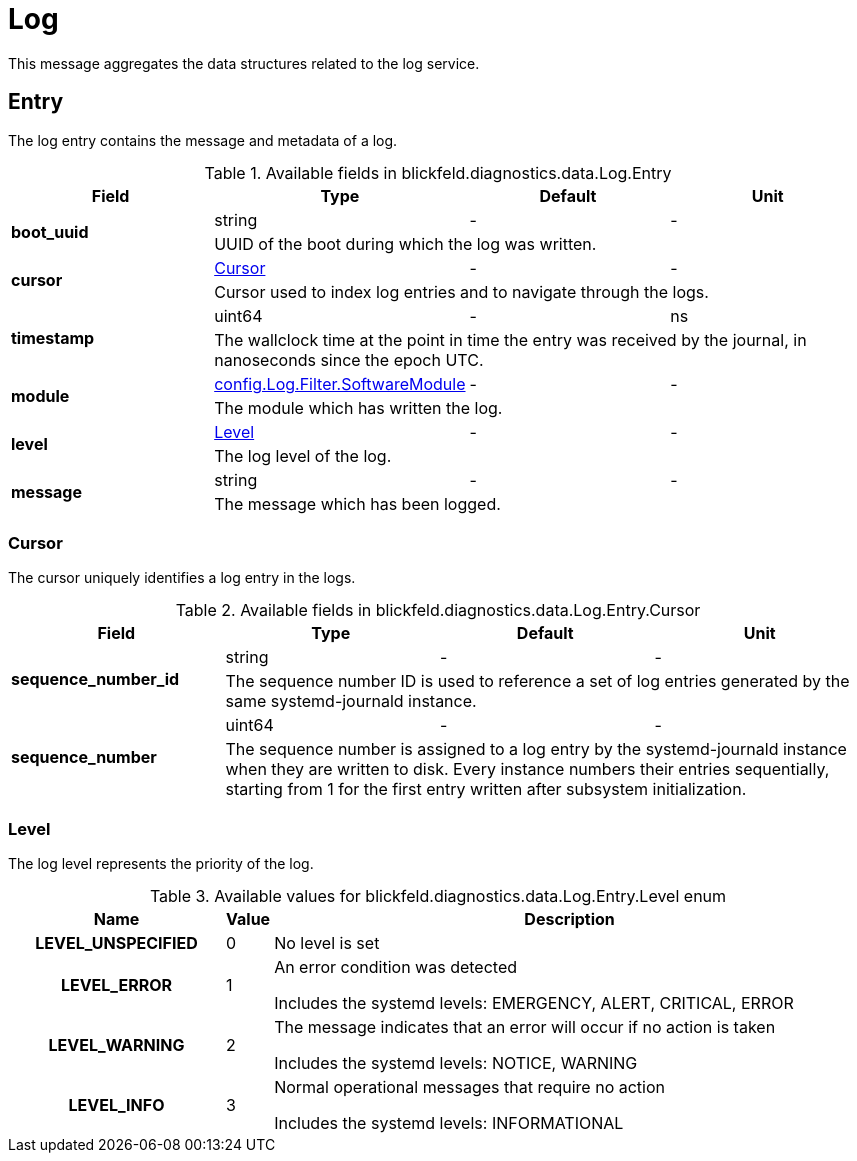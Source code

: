 [#_blickfeld_diagnostics_data_Log]
= Log

This message aggregates the data structures related to the log service.

[#_blickfeld_diagnostics_data_Log_Entry]
== Entry

The log entry contains the message and metadata of a log.

.Available fields in blickfeld.diagnostics.data.Log.Entry
|===
| Field | Type | Default | Unit

.2+| *boot_uuid* | string| - | - 
3+| UUID of the boot during which the log was written.

.2+| *cursor* | xref:blickfeld/diagnostics/data/log.adoc#_blickfeld_diagnostics_data_Log_Entry_Cursor[Cursor] | - | - 
3+| Cursor used to index log entries and to navigate through the logs.

.2+| *timestamp* | uint64| - | ns 
3+| The wallclock time at the point in time the entry was received by the journal, in nanoseconds since the epoch UTC.

.2+| *module* | xref:blickfeld/diagnostics/config/log.adoc#_blickfeld_diagnostics_config_Log_Filter_SoftwareModule[config.Log.Filter.SoftwareModule] | - | - 
3+| The module which has written the log.

.2+| *level* | xref:blickfeld/diagnostics/data/log.adoc#_blickfeld_diagnostics_data_Log_Entry_Level[Level] | - | - 
3+| The log level of the log.

.2+| *message* | string| - | - 
3+| The message which has been logged.

|===

[#_blickfeld_diagnostics_data_Log_Entry_Cursor]
=== Cursor

The cursor uniquely identifies a log entry in the logs.

.Available fields in blickfeld.diagnostics.data.Log.Entry.Cursor
|===
| Field | Type | Default | Unit

.2+| *sequence_number_id* | string| - | - 
3+| The sequence number ID is used to reference a set of log entries generated by the same systemd-journald instance.

.2+| *sequence_number* | uint64| - | - 
3+| The sequence number is assigned to a log entry by the systemd-journald instance when they are written to disk. 
Every instance numbers their entries sequentially, starting from 1 for the first entry written after subsystem 
initialization.

|===

[#_blickfeld_diagnostics_data_Log_Entry_Level]
=== Level

The log level represents the priority of the log.

.Available values for blickfeld.diagnostics.data.Log.Entry.Level enum
[cols='25h,5,~']
|===
| Name | Value | Description

| LEVEL_UNSPECIFIED ^| 0 | No level is set
| LEVEL_ERROR ^| 1 | An error condition was detected 
 
Includes the systemd levels: EMERGENCY, ALERT, CRITICAL, ERROR
| LEVEL_WARNING ^| 2 | The message indicates that an error will occur if no action is taken 
 
Includes the systemd levels: NOTICE, WARNING
| LEVEL_INFO ^| 3 | Normal operational messages that require no action 
 
Includes the systemd levels: INFORMATIONAL
|===

